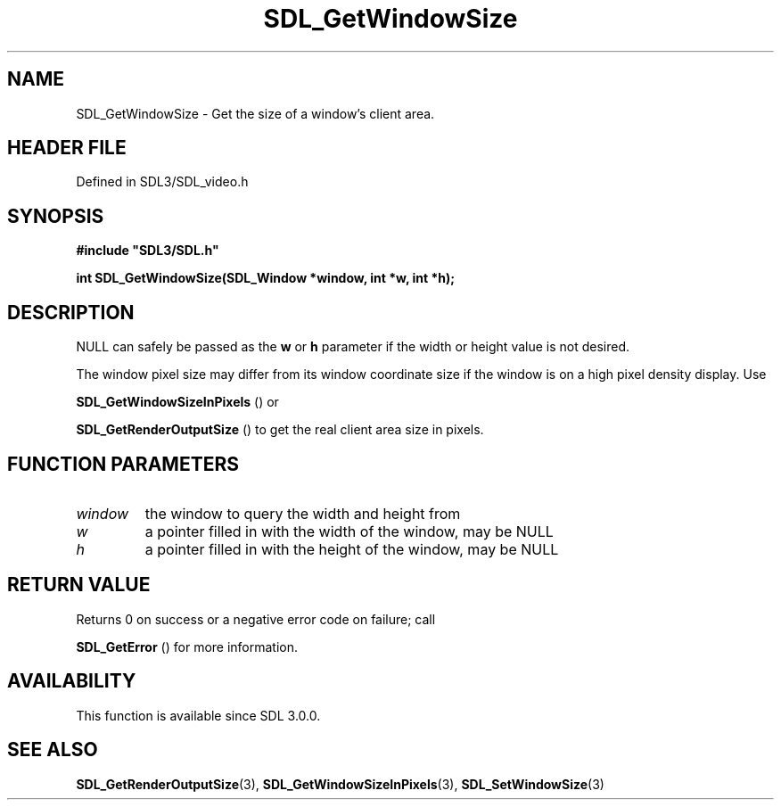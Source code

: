 .\" This manpage content is licensed under Creative Commons
.\"  Attribution 4.0 International (CC BY 4.0)
.\"   https://creativecommons.org/licenses/by/4.0/
.\" This manpage was generated from SDL's wiki page for SDL_GetWindowSize:
.\"   https://wiki.libsdl.org/SDL_GetWindowSize
.\" Generated with SDL/build-scripts/wikiheaders.pl
.\"  revision SDL-prerelease-3.1.1-227-gd42d66149
.\" Please report issues in this manpage's content at:
.\"   https://github.com/libsdl-org/sdlwiki/issues/new
.\" Please report issues in the generation of this manpage from the wiki at:
.\"   https://github.com/libsdl-org/SDL/issues/new?title=Misgenerated%20manpage%20for%20SDL_GetWindowSize
.\" SDL can be found at https://libsdl.org/
.de URL
\$2 \(laURL: \$1 \(ra\$3
..
.if \n[.g] .mso www.tmac
.TH SDL_GetWindowSize 3 "SDL 3.1.1" "SDL" "SDL3 FUNCTIONS"
.SH NAME
SDL_GetWindowSize \- Get the size of a window's client area\[char46]
.SH HEADER FILE
Defined in SDL3/SDL_video\[char46]h

.SH SYNOPSIS
.nf
.B #include \(dqSDL3/SDL.h\(dq
.PP
.BI "int SDL_GetWindowSize(SDL_Window *window, int *w, int *h);
.fi
.SH DESCRIPTION
NULL can safely be passed as the
.BR w
or
.BR h
parameter if the width or
height value is not desired\[char46]

The window pixel size may differ from its window coordinate size if the
window is on a high pixel density display\[char46] Use

.BR SDL_GetWindowSizeInPixels
() or

.BR SDL_GetRenderOutputSize
() to get the real client
area size in pixels\[char46]

.SH FUNCTION PARAMETERS
.TP
.I window
the window to query the width and height from
.TP
.I w
a pointer filled in with the width of the window, may be NULL
.TP
.I h
a pointer filled in with the height of the window, may be NULL
.SH RETURN VALUE
Returns 0 on success or a negative error code on failure; call

.BR SDL_GetError
() for more information\[char46]

.SH AVAILABILITY
This function is available since SDL 3\[char46]0\[char46]0\[char46]

.SH SEE ALSO
.BR SDL_GetRenderOutputSize (3),
.BR SDL_GetWindowSizeInPixels (3),
.BR SDL_SetWindowSize (3)
